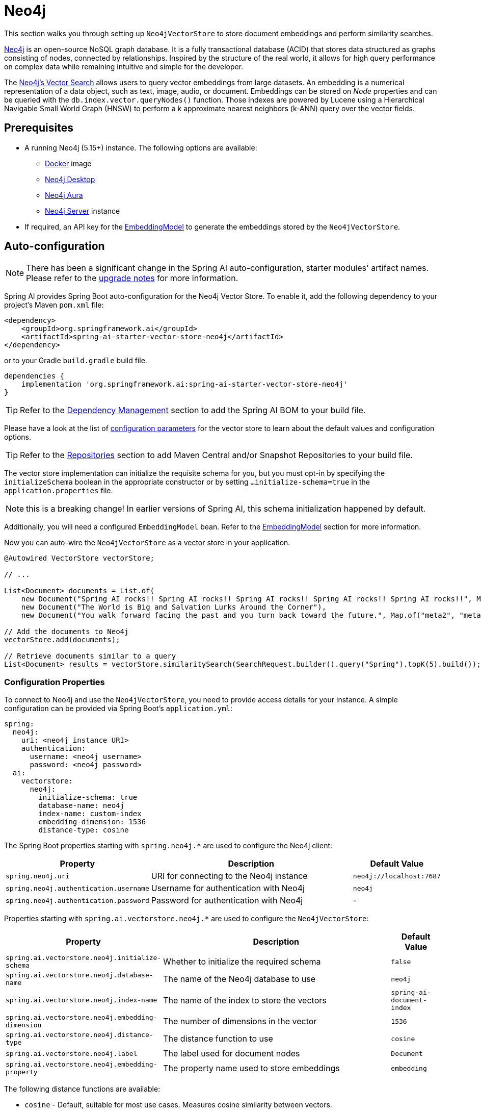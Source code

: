 = Neo4j

This section walks you through setting up `Neo4jVectorStore` to store document embeddings and perform similarity searches.

link:https://neo4j.com[Neo4j] is an open-source NoSQL graph database.
It is a fully transactional database (ACID) that stores data structured as graphs consisting of nodes, connected by relationships.
Inspired by the structure of the real world, it allows for high query performance on complex data while remaining intuitive and simple for the developer.

The link:https://neo4j.com/docs/cypher-manual/current/indexes-for-vector-search/[Neo4j's Vector Search] allows users to query vector embeddings from large datasets.
An embedding is a numerical representation of a data object, such as text, image, audio, or document.
Embeddings can be stored on _Node_ properties and can be queried with the `db.index.vector.queryNodes()` function.
Those indexes are powered by Lucene using a Hierarchical Navigable Small World Graph (HNSW) to perform a k approximate nearest neighbors (k-ANN) query over the vector fields.

== Prerequisites

* A running Neo4j (5.15+) instance. The following options are available:
** link:https://hub.docker.com/_/neo4j[Docker] image
** link:https://neo4j.com/download/[Neo4j Desktop]
** link:https://neo4j.com/cloud/aura-free/[Neo4j Aura]
** link:https://neo4j.com/deployment-center/[Neo4j Server] instance
* If required, an API key for the xref:api/embeddings.adoc#available-implementations[EmbeddingModel] to generate the embeddings stored by the `Neo4jVectorStore`.

== Auto-configuration

[NOTE]
====
There has been a significant change in the Spring AI auto-configuration, starter modules' artifact names.
Please refer to the https://docs.spring.io/spring-ai/reference/upgrade-notes.html[upgrade notes] for more information.
====

Spring AI provides Spring Boot auto-configuration for the Neo4j Vector Store.
To enable it, add the following dependency to your project's Maven `pom.xml` file:

[source,xml]
----
<dependency>
    <groupId>org.springframework.ai</groupId>
    <artifactId>spring-ai-starter-vector-store-neo4j</artifactId>
</dependency>
----

or to your Gradle `build.gradle` build file.

[source,groovy]
----
dependencies {
    implementation 'org.springframework.ai:spring-ai-starter-vector-store-neo4j'
}
----

TIP: Refer to the xref:getting-started.adoc#dependency-management[Dependency Management] section to add the Spring AI BOM to your build file.

Please have a look at the list of xref:#_neo4jvectorstore_properties[configuration parameters] for the vector store to learn about the default values and configuration options.

TIP: Refer to the xref:getting-started.adoc#repositories[Repositories] section to add Maven Central and/or Snapshot Repositories to your build file.

The vector store implementation can initialize the requisite schema for you, but you must opt-in by specifying the `initializeSchema` boolean in the appropriate constructor or by setting `...initialize-schema=true` in the `application.properties` file.

NOTE: this is a breaking change! In earlier versions of Spring AI, this schema initialization happened by default.

Additionally, you will need a configured `EmbeddingModel` bean. Refer to the xref:api/embeddings.adoc#available-implementations[EmbeddingModel] section for more information.

Now you can auto-wire the `Neo4jVectorStore` as a vector store in your application.

[source,java]
----
@Autowired VectorStore vectorStore;

// ...

List<Document> documents = List.of(
    new Document("Spring AI rocks!! Spring AI rocks!! Spring AI rocks!! Spring AI rocks!! Spring AI rocks!!", Map.of("meta1", "meta1")),
    new Document("The World is Big and Salvation Lurks Around the Corner"),
    new Document("You walk forward facing the past and you turn back toward the future.", Map.of("meta2", "meta2")));

// Add the documents to Neo4j
vectorStore.add(documents);

// Retrieve documents similar to a query
List<Document> results = vectorStore.similaritySearch(SearchRequest.builder().query("Spring").topK(5).build());
----

[[neo4jvector-properties]]
=== Configuration Properties

To connect to Neo4j and use the `Neo4jVectorStore`, you need to provide access details for your instance.
A simple configuration can be provided via Spring Boot's `application.yml`:

[source,yaml]
----
spring:
  neo4j:
    uri: <neo4j instance URI>
    authentication:
      username: <neo4j username>
      password: <neo4j password>
  ai:
    vectorstore:
      neo4j:
        initialize-schema: true
        database-name: neo4j
        index-name: custom-index
        embedding-dimension: 1536
        distance-type: cosine
----

The Spring Boot properties starting with `spring.neo4j.*` are used to configure the Neo4j client:

[cols="2,5,1",stripes=even]
|===
|Property | Description | Default Value

| `spring.neo4j.uri` | URI for connecting to the Neo4j instance | `neo4j://localhost:7687`
| `spring.neo4j.authentication.username` | Username for authentication with Neo4j | `neo4j`
| `spring.neo4j.authentication.password` | Password for authentication with Neo4j | -
|===

Properties starting with `spring.ai.vectorstore.neo4j.*` are used to configure the `Neo4jVectorStore`:

[cols="2,5,1",stripes=even]
|===
|Property | Description | Default Value

|`spring.ai.vectorstore.neo4j.initialize-schema`| Whether to initialize the required schema | `false`
|`spring.ai.vectorstore.neo4j.database-name` | The name of the Neo4j database to use | `neo4j`
|`spring.ai.vectorstore.neo4j.index-name` | The name of the index to store the vectors | `spring-ai-document-index`
|`spring.ai.vectorstore.neo4j.embedding-dimension` | The number of dimensions in the vector | `1536`
|`spring.ai.vectorstore.neo4j.distance-type` | The distance function to use | `cosine`
|`spring.ai.vectorstore.neo4j.label` | The label used for document nodes | `Document`
|`spring.ai.vectorstore.neo4j.embedding-property` | The property name used to store embeddings | `embedding`
|===

The following distance functions are available:

* `cosine` - Default, suitable for most use cases. Measures cosine similarity between vectors.
* `euclidean` - Euclidean distance between vectors. Lower values indicate higher similarity.

== Manual Configuration

Instead of using the Spring Boot auto-configuration, you can manually configure the Neo4j vector store. For this you need to add the `spring-ai-neo4j-store` to your project:

[source,xml]
----
<dependency>
    <groupId>org.springframework.ai</groupId>
    <artifactId>spring-ai-neo4j-store</artifactId>
</dependency>
----

or to your Gradle `build.gradle` build file.

[source,groovy]
----
dependencies {
    implementation 'org.springframework.ai:spring-ai-neo4j-store'
}
----

TIP: Refer to the xref:getting-started.adoc#dependency-management[Dependency Management] section to add the Spring AI BOM to your build file.

Create a Neo4j `Driver` bean.
Read the link:https://neo4j.com/docs/java-manual/current/client-applications/[Neo4j Documentation] for more in-depth information about the configuration of a custom driver.

[source,java]
----
@Bean
public Driver driver() {
    return GraphDatabase.driver("neo4j://<host>:<bolt-port>",
            AuthTokens.basic("<username>", "<password>"));
}
----

Then create the `Neo4jVectorStore` bean using the builder pattern:

[source,java]
----
@Bean
public VectorStore vectorStore(Driver driver, EmbeddingModel embeddingModel) {
    return Neo4jVectorStore.builder(driver, embeddingModel)
        .databaseName("neo4j")                // Optional: defaults to "neo4j"
        .distanceType(Neo4jDistanceType.COSINE) // Optional: defaults to COSINE
        .embeddingDimension(1536)                      // Optional: defaults to 1536
        .label("Document")                     // Optional: defaults to "Document"
        .embeddingProperty("embedding")        // Optional: defaults to "embedding"
        .indexName("custom-index")             // Optional: defaults to "spring-ai-document-index"
        .initializeSchema(true)                // Optional: defaults to false
        .batchingStrategy(new TokenCountBatchingStrategy()) // Optional: defaults to TokenCountBatchingStrategy
        .build();
}

// This can be any EmbeddingModel implementation
@Bean
public EmbeddingModel embeddingModel() {
    return new OpenAiEmbeddingModel(OpenAiApi.builder()
                .apiKey(System.getenv("SPRING_AI_OPENAI_API_KEY"))
                .build());
}
----

== Metadata Filtering

You can leverage the generic, portable xref:api/vectordbs.adoc#metadata-filters[metadata filters] with Neo4j store as well.

For example, you can use either the text expression language:

[source,java]
----
vectorStore.similaritySearch(
    SearchRequest.builder()
        .query("The World")
        .topK(TOP_K)
        .similarityThreshold(SIMILARITY_THRESHOLD)
        .filterExpression("author in ['john', 'jill'] && 'article_type' == 'blog'").build());
----

or programmatically using the `Filter.Expression` DSL:

[source,java]
----
FilterExpressionBuilder b = new FilterExpressionBuilder();

vectorStore.similaritySearch(SearchRequest.builder()
    .query("The World")
    .topK(TOP_K)
    .similarityThreshold(SIMILARITY_THRESHOLD)
    .filterExpression(b.and(
        b.in("author", "john", "jill"),
        b.eq("article_type", "blog")).build()).build());
----

NOTE: Those (portable) filter expressions get automatically converted into the proprietary Neo4j `WHERE` link:https://neo4j.com/developer/cypher/filtering-query-results/[filter expressions].

For example, this portable filter expression:

[source,sql]
----
author in ['john', 'jill'] && 'article_type' == 'blog'
----

is converted into the proprietary Neo4j filter format:

[source,text]
----
node.`metadata.author` IN ["john","jill"] AND node.`metadata.'article_type'` = "blog"
----

== Accessing the Native Client

The Neo4j Vector Store implementation provides access to the underlying native Neo4j client (`Driver`) through the `getNativeClient()` method:

[source,java]
----
Neo4jVectorStore vectorStore = context.getBean(Neo4jVectorStore.class);
Optional<Driver> nativeClient = vectorStore.getNativeClient();

if (nativeClient.isPresent()) {
    Driver driver = nativeClient.get();
    // Use the native client for Neo4j-specific operations
}
----

The native client gives you access to Neo4j-specific features and operations that might not be exposed through the `VectorStore` interface.
